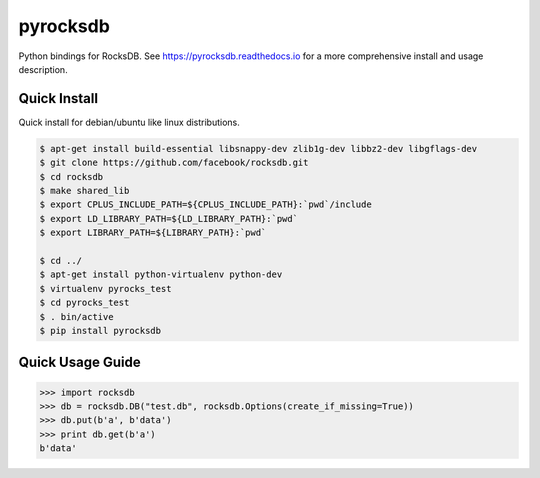 pyrocksdb
=========

Python bindings for RocksDB.
See https://pyrocksdb.readthedocs.io for a more comprehensive install and usage description.


Quick Install
-------------

Quick install for debian/ubuntu like linux distributions.

.. code-block:: bash

    $ apt-get install build-essential libsnappy-dev zlib1g-dev libbz2-dev libgflags-dev
    $ git clone https://github.com/facebook/rocksdb.git
    $ cd rocksdb
    $ make shared_lib
    $ export CPLUS_INCLUDE_PATH=${CPLUS_INCLUDE_PATH}:`pwd`/include
    $ export LD_LIBRARY_PATH=${LD_LIBRARY_PATH}:`pwd`
    $ export LIBRARY_PATH=${LIBRARY_PATH}:`pwd`

    $ cd ../
    $ apt-get install python-virtualenv python-dev
    $ virtualenv pyrocks_test
    $ cd pyrocks_test
    $ . bin/active
    $ pip install pyrocksdb


Quick Usage Guide
-----------------

.. code-block:: pycon

    >>> import rocksdb
    >>> db = rocksdb.DB("test.db", rocksdb.Options(create_if_missing=True))
    >>> db.put(b'a', b'data')
    >>> print db.get(b'a')
    b'data'
